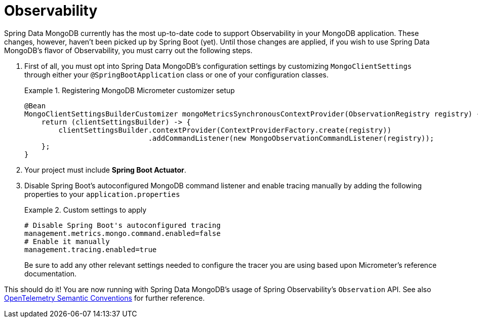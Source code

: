 :root-target: ../../../../target/

[[mongodb.observability]]
= Observability

Spring Data MongoDB currently has the most up-to-date code to support Observability in your MongoDB application.
These changes, however, haven't been picked up by Spring Boot (yet).
Until those changes are applied, if you wish to use Spring Data MongoDB's flavor of Observability, you must carry out the following steps.

. First of all, you must opt into Spring Data MongoDB's configuration settings by customizing `MongoClientSettings` through either your `@SpringBootApplication` class or one of your configuration classes.
+
.Registering MongoDB Micrometer customizer setup
====
[source,java]
----
@Bean
MongoClientSettingsBuilderCustomizer mongoMetricsSynchronousContextProvider(ObservationRegistry registry) {
    return (clientSettingsBuilder) -> {
        clientSettingsBuilder.contextProvider(ContextProviderFactory.create(registry))
                             .addCommandListener(new MongoObservationCommandListener(registry));
    };
}
----
====
+
. Your project must include *Spring Boot Actuator*.
. Disable Spring Boot's autoconfigured MongoDB command listener and enable tracing manually by adding the following properties to your `application.properties`
+
.Custom settings to apply
====
[source]
----
# Disable Spring Boot's autoconfigured tracing
management.metrics.mongo.command.enabled=false
# Enable it manually
management.tracing.enabled=true
----
Be sure to add any other relevant settings needed to configure the tracer you are using based upon Micrometer's reference documentation.
====

This should do it! You are now running with Spring Data MongoDB's usage of Spring Observability's `Observation` API.
See also https://opentelemetry.io/docs/reference/specification/trace/semantic_conventions/database/#mongodb[OpenTelemetry Semantic Conventions] for further reference.
